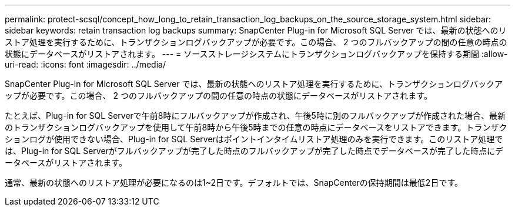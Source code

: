 ---
permalink: protect-scsql/concept_how_long_to_retain_transaction_log_backups_on_the_source_storage_system.html 
sidebar: sidebar 
keywords: retain transaction log backups 
summary: SnapCenter Plug-in for Microsoft SQL Server では、最新の状態へのリストア処理を実行するために、トランザクションログバックアップが必要です。この場合、 2 つのフルバックアップの間の任意の時点の状態にデータベースがリストアされます。 
---
= ソースストレージシステムにトランザクションログバックアップを保持する期間
:allow-uri-read: 
:icons: font
:imagesdir: ../media/


[role="lead"]
SnapCenter Plug-in for Microsoft SQL Server では、最新の状態へのリストア処理を実行するために、トランザクションログバックアップが必要です。この場合、 2 つのフルバックアップの間の任意の時点の状態にデータベースがリストアされます。

たとえば、Plug-in for SQL Serverで午前8時にフルバックアップが作成され、午後5時に別のフルバックアップが作成された場合、最新のトランザクションログバックアップを使用して午前8時から午後5時までの任意の時点にデータベースをリストアできます。トランザクションログが使用できない場合、Plug-in for SQL Serverはポイントインタイムリストア処理のみを実行できます。このリストア処理では、Plug-in for SQL Serverがフルバックアップが完了した時点のフルバックアップが完了した時点でデータベースが完了した時点にデータベースがリストアされます。

通常、最新の状態へのリストア処理が必要になるのは1~2日です。デフォルトでは、SnapCenterの保持期間は最低2日です。
